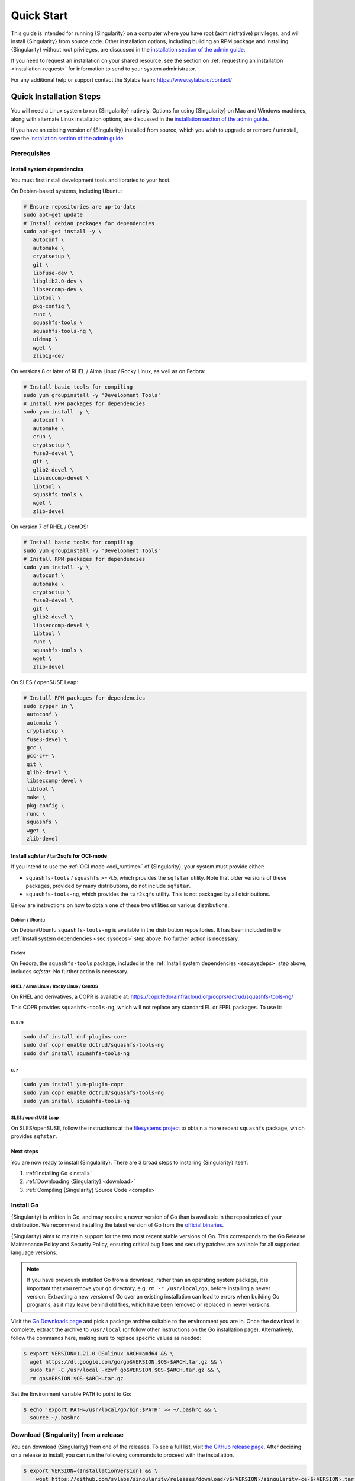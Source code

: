 .. _quick-start:

###########
Quick Start
###########

.. _sec:quickstart:

This guide is intended for running {Singularity} on a computer where you have
root (administrative) privileges, and will install {Singularity} from source
code. Other installation options, including building an RPM package and
installing {Singularity} without root privileges, are discussed in the
`installation section of the admin guide
<https://sylabs.io/guides/{adminversion}/admin-guide/installation.html>`__.

If you need to request an installation on your shared resource, see the section
on :ref:`requesting an installation <installation-request>` for information to
send to your system administrator.

For any additional help or support contact the Sylabs team:
https://www.sylabs.io/contact/

.. _quick-installation:

************************
Quick Installation Steps
************************

You will need a Linux system to run {Singularity} natively. Options for
using {Singularity} on Mac and Windows machines, along with alternate
Linux installation options, are discussed in the `installation section of
the admin guide
<https://sylabs.io/guides/{adminversion}/admin-guide/installation.html>`__.

If you have an existing version of {Singularity} installed from source, which
you wish to upgrade or remove / uninstall, see the `installation section of the
admin guide
<https://sylabs.io/guides/{adminversion}/admin-guide/installation.html>`__.

Prerequisites
=============

.. _sec:sysdeps:

Install system dependencies
---------------------------

You must first install development tools and libraries to your host.

On Debian-based systems, including Ubuntu:

.. code::

   # Ensure repositories are up-to-date
   sudo apt-get update
   # Install debian packages for dependencies
   sudo apt-get install -y \
      autoconf \
      automake \
      cryptsetup \
      git \
      libfuse-dev \
      libglib2.0-dev \
      libseccomp-dev \
      libtool \
      pkg-config \
      runc \
      squashfs-tools \
      squashfs-tools-ng \
      uidmap \
      wget \
      zlib1g-dev

On versions 8 or later of RHEL / Alma Linux / Rocky Linux, as well as on Fedora:

.. code::

   # Install basic tools for compiling
   sudo yum groupinstall -y 'Development Tools'
   # Install RPM packages for dependencies
   sudo yum install -y \
      autoconf \
      automake \
      crun \
      cryptsetup \
      fuse3-devel \
      git \
      glib2-devel \
      libseccomp-devel \
      libtool \
      squashfs-tools \
      wget \
      zlib-devel

On version 7 of RHEL / CentOS:

.. code::

   # Install basic tools for compiling
   sudo yum groupinstall -y 'Development Tools'
   # Install RPM packages for dependencies
   sudo yum install -y \
      autoconf \
      automake \
      cryptsetup \
      fuse3-devel \
      git \
      glib2-devel \
      libseccomp-devel \
      libtool \
      runc \
      squashfs-tools \
      wget \
      zlib-devel

On SLES / openSUSE Leap:

.. code::

   # Install RPM packages for dependencies
   sudo zypper in \
    autoconf \
    automake \
    cryptsetup \
    fuse3-devel \
    gcc \
    gcc-c++ \
    git \
    glib2-devel \
    libseccomp-devel \
    libtool \
    make \
    pkg-config \
    runc \
    squashfs \
    wget \
    zlib-devel

Install sqfstar / tar2sqfs for OCI-mode
---------------------------------------

If you intend to use the :ref:`OCI mode <oci_runtime>` of {Singularity}, your
system must provide either:

* ``squashfs-tools`` / ``squashfs`` >= 4.5, which provides the ``sqfstar``
  utility. Note that older versions of these packages, provided by many
  distributions, do not include ``sqfstar``.
* ``squashfs-tools-ng``, which provides the ``tar2sqfs`` utility. This is not
  packaged by all distributions.

Below are instructions on how to obtain one of these two utilities on various
distributions.

Debian / Ubuntu
^^^^^^^^^^^^^^^

On Debian/Ubuntu ``squashfs-tools-ng`` is available in the distribution
repositories. It has been included in the :ref:`Install system dependencies
<sec:sysdeps>` step above. No further action is necessary.

Fedora
^^^^^^

On Fedora, the ``squashfs-tools`` package, included in the :ref:`Install system
dependencies <sec:sysdeps>` step above, includes `sqfstar`. No further action is
necessary.

RHEL / Alma Linux / Rocky Linux / CentOS
^^^^^^^^^^^^^^^^^^^^^^^^^^^^^^^^^^^^^^^^

On RHEL and derivatives, a COPR is available at:
https://copr.fedorainfracloud.org/coprs/dctrud/squashfs-tools-ng/

This COPR provides ``squashfs-tools-ng``, which will not replace any standard EL or
EPEL packages. To use it:

EL 8 / 9
""""""""

.. code::

  sudo dnf install dnf-plugins-core
  sudo dnf copr enable dctrud/squashfs-tools-ng 
  sudo dnf install squashfs-tools-ng

EL 7
""""

.. code::

  sudo yum install yum-plugin-copr 
  sudo yum copr enable dctrud/squashfs-tools-ng 
  sudo yum install squashfs-tools-ng

SLES / openSUSE Leap
^^^^^^^^^^^^^^^^^^^^

On SLES/openSUSE, follow the instructions at the `filesystems
project <https://software.opensuse.org//download.html?project=filesystems&package=squashfs>`_
to obtain a more recent ``squashfs`` package, which provides ``sqfstar``.

Next steps
----------

You are now ready to install {Singularity}. There are 3 broad steps to
installing {Singularity} itself:

#. :ref:`Installing Go <install>`
#. :ref:`Downloading {Singularity} <download>`
#. :ref:`Compiling {Singularity} Source Code <compile>`

.. _install:

Install Go
==========

{Singularity} is written in Go, and may require a newer version of Go than is
available in the repositories of your distribution. We recommend installing the
latest version of Go from the `official binaries <https://golang.org/dl/>`_.

{Singularity} aims to maintain support for the two most recent stable versions
of Go. This corresponds to the Go Release Maintenance Policy and Security
Policy, ensuring critical bug fixes and security patches are available for all
supported language versions.

.. note::

   If you have previously installed Go from a download, rather than an operating
   system package, it is important that you remove your ``go`` directory, e.g.
   ``rm -r /usr/local/go``, before installing a newer version. Extracting a new
   version of Go over an existing installation can lead to errors when building
   Go programs, as it may leave behind old files, which have been removed or
   replaced in newer versions.

Visit the `Go Downloads page <https://golang.org/dl/>`_ and pick a package
archive suitable to the environment you are in. Once the download is complete,
extract the archive to ``/usr/local`` (or follow other instructions on the Go
installation page). Alternatively, follow the commands here, making sure to
replace specific values as needed:

.. code::

   $ export VERSION=1.21.0 OS=linux ARCH=amd64 && \
     wget https://dl.google.com/go/go$VERSION.$OS-$ARCH.tar.gz && \
     sudo tar -C /usr/local -xzvf go$VERSION.$OS-$ARCH.tar.gz && \
     rm go$VERSION.$OS-$ARCH.tar.gz

Set the Environment variable ``PATH`` to point to Go:

.. code::

   $ echo 'export PATH=/usr/local/go/bin:$PATH' >> ~/.bashrc && \
     source ~/.bashrc

.. _download:

Download {Singularity} from a release
=====================================

You can download {Singularity} from one of the releases. To see a full
list, visit `the GitHub release page
<https://github.com/sylabs/singularity/releases>`_. After deciding on a
release to install, you can run the following commands to proceed with
the installation.

.. code::

   $ export VERSION={InstallationVersion} && \
       wget https://github.com/sylabs/singularity/releases/download/v${VERSION}/singularity-ce-${VERSION}.tar.gz && \
       tar -xzf singularity-ce-${VERSION}.tar.gz && \
       cd singularity-ce-${VERSION}

.. note::

   Do not attempt to build {Singularity} from the *Source code (zip)* or *Source
   code (tar.gz)* archives that are auto-generated by GitHub. These do not
   include some of the required internal dependencies needed to build
   {Singularity}. Instead, to build {Singularity} from source, use the archive
   named **singularity-ce-${VERSION}.tar.gz**.

.. _compile:

Compile the {Singularity} source code
=====================================

Now you are ready to build {Singularity}. Internal dependencies will be
automatically downloaded. You can build {Singularity} using the following
commands:

.. code::

   $ ./mconfig && \
       make -C builddir && \
       sudo make -C builddir install

.. note::

   {Singularity} must be installed as root to function properly.

***************************************
Overview of the {Singularity} Interface
***************************************

{Singularity}'s :ref:`command line interface <cli>` allows you to build and
interact with containers transparently. You can run programs inside a container
as if they were running on your host system. You can easily redirect I/O, use
pipes, pass arguments, and access files, sockets, and ports on the host system
from within a container.

The ``help`` command gives an overview of {Singularity} options and subcommands
as follows:

.. code::

  $ singularity help

  Linux container platform optimized for High Performance Computing (HPC) and
  Enterprise Performance Computing (EPC)

  Usage:
    singularity [global options...]

  Description:
    Singularity containers provide an application virtualization layer enabling
    mobility of compute via both application and environment portability. With
    Singularity one is capable of building a root file system that runs on any
    other Linux system where Singularity is installed.

  Options:
    -c, --config string   specify a configuration file (for root or
                          unprivileged installation only) (default
                          "/usr/local/etc/singularity/singularity.conf")
    -d, --debug           print debugging information (highest verbosity)
    -h, --help            help for singularity
        --nocolor         print without color output (default False)
    -q, --quiet           suppress normal output
    -s, --silent          only print errors
    -v, --verbose         print additional information
        --version         version for singularity

  Available Commands:
    build       Build a Singularity image
    cache       Manage the local cache
    capability  Manage Linux capabilities for users and groups
    completion  Generate the autocompletion script for the specified shell
    config      Manage various singularity configuration (root user only)
    delete      Deletes requested image from the library
    exec        Run a command within a container
    help        Help about any command
    inspect     Show metadata for an image
    instance    Manage containers running as services
    key         Manage OpenPGP keys
    keyserver   Manage singularity keyservers
    oci         Manage OCI containers
    overlay     Manage an EXT3 writable overlay image
    plugin      Manage Singularity plugins
    pull        Pull an image from a URI
    push        Upload image to the provided URI
    registry    Manage authentication to OCI/Docker registries
    remote      Manage singularity remote endpoints
    run         Run the user-defined default command within a container
    run-help    Show the user-defined help for an image
    search      Search a Container Library for images
    shell       Run a shell within a container
    sif         Manipulate Singularity Image Format (SIF) images
    sign        Add digital signature(s) to an image
    test        Run the user-defined tests within a container
    verify      Verify digital signature(s) within an image
    version     Show the version for Singularity

  Examples:
    $ singularity help <command> [<subcommand>]
    $ singularity help build
    $ singularity help instance start


  For additional help or support, please visit https://www.sylabs.io/docs/

Information about individual subcommands can also be viewed by using the
``help`` command:

.. code::

  $ singularity help verify
  Verify digital signature(s) within an image

  Usage:
    singularity verify [verify options...] <image path>

  Description:
    The verify command allows a user to verify one or more digital signatures
    within a SIF image.

    Key material can be provided via PEM-encoded file, or via the PGP keyring. To
    manage the PGP keyring, see 'singularity help key'.

  Options:
    -a, --all                                verify all objects
        --certificate string                 path to the certificate
        --certificate-intermediates string   path to pool of intermediate
                                             certificates
        --certificate-roots string           path to pool of root certificates
    -g, --group-id uint32                    verify objects with the
                                             specified group ID
    -h, --help                               help for verify
    -j, --json                               output json
        --key string                         path to the public key file
        --legacy-insecure                    enable verification of
                                             (insecure) legacy signatures
    -l, --local                              only verify with local key(s)
                                             in keyring
        --ocsp-verify                        enable online revocation check
                                             for certificates
    -i, --sif-id uint32                      verify object with the specified ID
    -u, --url string                         specify a URL for a key server


  Examples:
    Verify with a public key:
    $ singularity verify --key public.pem container.sif

    Verify with PGP:
    $ singularity verify container.sif


  For additional help or support, please visit https://www.sylabs.io/docs/

{Singularity} uses positional syntax (i.e., the order of commands and options
matters). Global options affecting the behavior of all commands follow
immediately after the main ``singularity`` command. Then come subcommands,
followed by their options and arguments.

For example, to pass the ``--debug`` option to the main ``singularity``
command and run {Singularity} with debugging messages on:

.. code::

   $ singularity --debug run library://lolcow

To pass the ``--containall`` option to the ``run`` command and run a
{Singularity} image in an isolated manner:

.. code::

   $ singularity run --containall library://lolcow

{Singularity} 2.4 introduced the concept of command groups. For
instance, to list Linux capabilities for a particular user, you would
use the ``list`` command in the ``capability`` command group, as
follows:

.. code::

   $ singularity capability list myuser

Container authors might also write help docs specific to a container, or for an
internal module called an "app". If those help docs exist for a particular
container, you can view them as follows:

.. code::

   $ singularity inspect --helpfile container.sif  # See the container's help, if provided

   $ singularity inspect --helpfile --app=foo foo.sif  # See the help for the app foo, if provided

*************************
Download pre-built images
*************************

You can use the ``search`` command to locate groups, collections, and
containers of interest on the `Container Library
<https://cloud.sylabs.io/library>`_ .

.. code::

   $ singularity search tensorflow
   Found 22 container images for amd64 matching "tensorflow":

       library://ajgreen/default/tensorflow2-gpu-py3-r-jupyter:latest
               Current software: tensorflow2; py3.7; r; jupyterlab1.2.6
               Signed by: 1B8565093D80FA393BC2BD73EA4711C01D881FCB

       library://bensonyang/collection/tensorflow-rdma_v4.sif:latest

       library://dxtr/default/hpc-tensorflow:0.1

       library://emmeff/tensorflow/tensorflow:latest

       library://husi253/default/tensorflow:20.01-tf1-py3-mrcnn-2020.10.07

       library://husi253/default/tensorflow:20.01-tf1-py3-mrcnn-20201014

       library://husi253/default/tensorflow:20.01-tf2-py3-lhx-20201007

       library://irinaespejo/default/tensorflow-gan:sha256.0c1b6026ba2d6989242f418835d76cd02fc4cfc8115682986395a71ef015af18

       library://jon/default/tensorflow:1.12-gpu
               Signed by: D0E30822F7F4B229B1454388597B8AFA69C8EE9F

       ...

You can use the :ref:`pull <singularity_pull>` and :ref:`build
<singularity_build>` commands to download pre-built images from an external
resource like the `Container Library <https://cloud.sylabs.io/library>`_ or
`Docker Hub <https://hub.docker.com/>`_.

Using the ``pull`` subcommand
=============================

When called on a native {Singularity} image like those provided by the Container
Library, ``pull`` simply downloads the image file to your system:

.. code::

   $ singularity pull library://lolcow

You can also use ``pull`` with a ``docker://`` URI to reference Docker
images served from a registry. In this case, ``pull`` does not just
download an image file. Docker images are stored in layers, so ``pull``
must also combine those layers into a usable {Singularity} file.

.. code::

   $ singularity pull docker://sylabsio/lolcow

Pulling docker images may reduce reproducibility: if you were to pull a
Docker image today and then wait six months and pull it again, you are
not guaranteed to get the same image from docker on both occasions. If
any of the source layers of the docker image has changed, the image will
be altered. You can get around this by pulling docker images *by
digest*, as follows:

.. code::

   $ singularity pull docker://alpine@sha256:69665d02cb32192e52e07644d76bc6f25abeb5410edc1c7a81a10ba3f0efb90a

.. note::

   {Singularity} will make a SIF image out of the underlying docker
   image; and because SIF images contain metadata (including
   timestamps), resulting {Singularity} images will not be bit-for-bit
   identical, even if they are created from docker images that were
   pulled by digest.

If reproducibility is a priority for you, the best option is to always build
your images from the `Container Library <https://cloud.sylabs.io/library>`_ if
possible.

Using the ``build`` subcommand
===============================

You can also use the ``build`` command to download pre-built images from
an external resource. When using ``build`` you must specify a name for
your container like so:

.. code::

   $ singularity build ubuntu.sif library://ubuntu

   $ singularity build lolcow.sif docker://sylabsio/lolcow

Unlike ``pull``, ``build`` will convert your image to the latest {Singularity}
image format after downloading it. ``build`` is like a “Swiss Army knife” for
container creation. In addition to downloading images, you can use ``build`` to
create images from other images, or from scratch using a :ref:`definition file
<definition-files>`. You can also use ``build`` to convert an image between the
container formats supported by {Singularity}. To see a comparison of the
{Singularity} definition file with Dockerfile, please see: :ref:`this section
<sec:deffile-vs-dockerfile>`.

.. _cowimage:

***********************
Interacting with images
***********************

You can interact with images in several ways, each of which can accept image
URIs in addition to local image paths.

As an example, the following command will pull a ``lolcow_latest.sif`` image
from the Container Library:

.. code::

   $ singularity pull library://lolcow

Shell
=====

The :ref:`shell <singularity_shell>` command allows you to spawn a new shell
within your container and interact with it as though it were a virtual machine.

.. code::

   $ singularity shell lolcow_latest.sif
   Singularity>

The change in prompt indicates that you have entered the container (though you
should not rely on prompt forms to determine whether you are in a container or
not).

Once inside of a {Singularity} container, you are the same user as you are on
the host system.

.. code::

   Singularity> whoami
   david

   Singularity> id
   uid=1000(david) gid=1000(david) groups=1000(david),4(adm),24(cdrom),27(sudo),30(dip),46(plugdev),116(lpadmin),126(sambashare)

``shell`` also works with the ``library://``, ``docker://``, and ``shub://``
URIs. This creates an ephemeral container that disappears when the shell is
exited.

.. code::

   $ singularity shell library://lolcow

Executing Commands
==================

The :ref:`exec <singularity_exec>` command allows you to execute a custom
command within a container by specifying the image file. For instance, to
execute the ``cowsay`` program within the ``lolcow_latest.sif`` container:

.. code::

   $ singularity exec lolcow_latest.sif cowsay moo
    _____
   < moo >
    -----
           \   ^__^
            \  (oo)\_______
               (__)\       )\/\
                   ||----w |
                   ||     ||

``exec`` also works with the ``library://``, ``docker://``, and
``shub://`` URIs. This creates an ephemeral container that executes a
command and disappears.

.. code::

   $ singularity exec library://lolcow cowsay 'Fresh from the library!'
    _________________________
   < Fresh from the library! >
    -------------------------
           \   ^__^
            \  (oo)\_______
               (__)\       )\/\
                   ||----w |
                   ||     ||

.. _runcontainer:

Running a container
===================

{Singularity} containers contain :ref:`runscripts <runscript>`. These are
user-defined scripts that define the actions a container should perform when
someone runs it. The runscript can be triggered with the :ref:`run
<singularity_run>` command, or simply by calling the container as though it were
an executable.

.. code::

   $ singularity run lolcow_latest.sif
   ______________________________
   < Mon Aug 16 13:01:55 CDT 2021 >
    ------------------------------
           \   ^__^
            \  (oo)\_______
               (__)\       )\/\
                   ||----w |
                   ||     ||

   $ ./lolcow_latest.sif
   ______________________________
   < Mon Aug 16 13:12:50 CDT 2021 >
    ------------------------------
           \   ^__^
            \  (oo)\_______
               (__)\       )\/\
                   ||----w |
                   ||     ||

``run`` also works with the ``library://``, ``docker://``, and ``shub://`` URIs.
This creates an ephemeral container that runs and then disappears.

.. code::

   $ singularity run library://lolcow
   ______________________________
   < Mon Aug 16 13:12:33 CDT 2021 >
    ------------------------------
           \   ^__^
            \  (oo)\_______
               (__)\       )\/\
                   ||----w |
                   ||     ||


Arguments to ``run``
--------------------

You can pass arguments to the runscript of a container. For example, the default
runscript of the ``library://alpine`` container passes any arguments to a shell.
We can ask the container to run ``echo`` command in this shell as follows:

.. code::

   $ singularity run library://alpine echo "hello"
   hello

Because {Singularity} runscripts are evaluated shell scripts, arguments can
behave slightly differently than in Docker/OCI runtimes, in the event that they
contain expressions that have special meaning to the shell. Here is an
illustrative example:

.. code::

   $ docker run -it --rm alpine echo "\$HOSTNAME"
   $HOSTNAME

   $ singularity run docker://alpine echo "\$HOSTNAME"
   p700

   $ singularity run docker://alpine echo "\\\$HOSTNAME"
   $HOSTNAME

To replicate Docker/OCI behavior, you may need additional escaping or quoting of
arguments.

Unlike the ``run`` command, the ``exec`` command does behave in the same manner
as Docker/OCI, because it calls the specified executable directly:

.. code::

   $ singularity exec docker://alpine echo "\$HOSTNAME"
   $HOSTNAME

   $ singularity exec docker://alpine echo "\\\$HOSTNAME"
   \$HOSTNAME

******************
Working with Files
******************

Files on the host are reachable from within the container:

.. code::

   $ echo "Hello from inside the container" > $HOME/hostfile.txt

   $ singularity exec lolcow_latest.sif cat $HOME/hostfile.txt
   Hello from inside the container

This example works because ``hostfile.txt`` exists in the user's home directory
(``$HOME``). By default, {Singularity} bind mounts ``$HOME``, the current
working directory, and additional system locations from the host into the
container.

You can specify additional directories to bind mount into your container with
the ``--bind`` option. In the following example, the ``data`` directory on the
host system is bind mounted to the ``/mnt`` directory inside the container.

.. code::

   $ echo "Drink milk (and never eat hamburgers)." > /data/cow_advice.txt

   $ singularity exec --bind /data:/mnt lolcow_latest.sif cat /mnt/cow_advice.txt
   Drink milk (and never eat hamburgers).

Pipes and redirects also work with {Singularity} commands, just like they
do with normal Linux commands:

.. code::

   $ echo "Drink milk (and never eat hamburgers)." | singularity exec lolcow_latest.sif cowsay
    ________________________________________
   < Drink milk (and never eat hamburgers). >
    ----------------------------------------
           \   ^__^
            \  (oo)\_______
               (__)\       )\/\
                   ||----w |
                   ||     ||

.. _build-images-from-scratch:

****************************
Building images from scratch
****************************

.. _sec:buildimagesfromscratch:

{Singularity} versions 3.0 and above produce immutable images in the Singularity
Image File (SIF) format. This ensures reproducible and verifiable images, and
allows for many extra benefits such as the ability to sign and verify your
containers.

However, during testing and debugging, you may want an image format that is
writable. This way you can ``shell`` into the image and install software and
dependencies until you are satisfied that your container will fulfill your
needs. For these scenarios, {Singularity} also supports the ``sandbox`` format
(which is really just a directory).

Sandbox Directories
===================

To build into a ``sandbox`` (container in a directory) use the ``build
--sandbox`` command and option:

.. code::

   $ singularity build --sandbox ubuntu/ library://ubuntu

This command creates a sub-directory called ``ubuntu/`` with an entire
Ubuntu operating system and some {Singularity} metadata in your current
working directory.

You can use commands like ``shell``, ``exec`` , and ``run`` with this
directory just as you would with a {Singularity} image. If you pass the
``--writable`` option when you use your container, you can also write
files within the sandbox directory (provided you have the permissions to
do so).

.. code::

   $ singularity exec --writable ubuntu touch /foo

   $ singularity exec ubuntu/ ls /foo
   /foo

Converting images from one format to another
============================================

The ``build`` command allows you to build a new container from an existing
container. This means that you can use it to convert a container from one format
to another. For instance, if you have already created a sandbox (directory) and
want to convert it to the Singularity Image Format, you can do so as follows:

.. code::

   $ singularity build new.sif sandbox

Note, however, that this approach may break reproducibility, in the event that
you have altered your sandbox outside of the context of a :ref:`definition file
<qs-def-files>`, so you are advised to exercise care.

.. _qs-def-files:

{Singularity} Definition Files
==============================

For a reproducible, verifiable and production-quality container, it is
recommended that you build your SIF file using a {Singularity} definition file.
This also makes it easy to add files, environment variables, and install custom
software, while still starting from your base of choice (e.g., the Container
Library).

A definition file has a header and a body. The header determines the
base container to begin with, and the body is further divided into
sections that perform tasks such as software installation, environment
setup, and copying files into the container from host system.

Here is an example of a definition file:

.. code:: singularity

   BootStrap: library
   From: ubuntu:22.04

   %post
      apt-get -y update
      apt-get -y install cowsay lolcat

   %environment
      export LC_ALL=C
      export PATH=/usr/games:$PATH

   %runscript
      date | cowsay | lolcat

   %labels
      Author Sylabs

To build a container from this definition file (assuming it is a file
named ``lolcow.def``), you would call ``build`` as follows:

.. code::

   $ sudo singularity build lolcow.sif lolcow.def

In this example, the header tells {Singularity} to use a base Ubuntu 22.04 image
from the Container Library. The other sections in this definition file are as
follows:

-  The ``%post`` section is executed within the container at build time, after
   the base OS has been installed. The ``%post`` section is therefore the place
   to perform installations of new libraries and applications.

-  The ``%environment`` section defines environment variables that will be
   available to the container at runtime.

-  The ``%runscript`` section defines actions for the container to take when it
   is executed. (These commands will therefore not be run at build time.)

-  And finally, the ``%labels`` section allows for custom metadata to be
   added to the container.

This is a very small example of the things that you can do with a
:ref:`definition file <definition-files>`. In addition to building a container
from the Container Library, you can start with base images from Docker Hub and
use images directly from official repositories such as Ubuntu, Debian, CentOS,
Arch, and BusyBox. You can also use an existing container on your host system as
a base. Definition files also support :ref:`"templating" <sec:templating>`: the
ability to pass values from the command-line, or from a definitions file, that
will replace placeholders in the definition file at build time.

If you want to build {Singularity} images but you don't have
administrative (root) access on your build system, you can build images
using the `Remote Builder <https://cloud.sylabs.io/builder>`_.

This quickstart document just scratches the surface of all of the things
you can do with {Singularity}!

If you need additional help or support, contact the Sylabs team:
https://www.sylabs.io/contact/

.. _installation-request:

**********************************
{Singularity} on a shared resource
**********************************

Perhaps you are a user who wants a few talking points and background to
share with your administrator. Or maybe you are an administrator who
needs to decide whether to install {Singularity}.

This document and the accompanying administrator documentation provide
answers to many common questions.

If you need to request an installation from your administrator, you may decide
to draft a message similar to this:

.. code::

   Dear shared resource administrator,

   We are interested in having {Singularity} (https://www.sylabs.io/docs/)
   installed on our shared resource. {Singularity} containers will allow us to
   build encapsulated environments, meaning that our work is reproducible and
   we are empowered to choose all dependencies including libraries, operating
   system, and custom software. {Singularity} is already in use on many of the
   top HPC centers around the world. Examples include:

       Texas Advanced Computing Center
       GSI Helmholtz Center for Heavy Ion Research
       Oak Ridge Leadership Computing Facility
       Purdue University
       National Institutes of Health HPC
       UFIT Research Computing at the University of Florida
       San Diego Supercomputing Center
       Lawrence Berkeley National Laboratory
       University of Chicago
       McGill HPC Centre/Calcul Québec
       Barcelona Supercomputing Center
       Sandia National Lab
       Argonne National Lab

   Importantly, it has a vibrant team of developers, scientists, and HPC
   administrators that invest heavily in the security and development of the
   software, and are quick to respond to the needs of the community. To help
   learn more about {Singularity}, I thought these items might be of interest:

       - Security: A discussion of security concerns is discussed at
       https://www.sylabs.io/guides/{adminversion}/admin-guide/admin_quickstart.html

       - Installation:
       https://www.sylabs.io/guides/{adminversion}/admin-guide/installation.html

   If you have questions about any of the above, you can contact the open
   source list (https://groups.google.com/g/singularity-ce), join the open
   source slack channel (singularityce.slack.com), or contact the organization
   that supports {Singularity} directly (sylabs.io/contact). I can do my best
   to facilitate this interaction if help is needed.

   Thank you kindly for considering this request!

   Best,

   User
